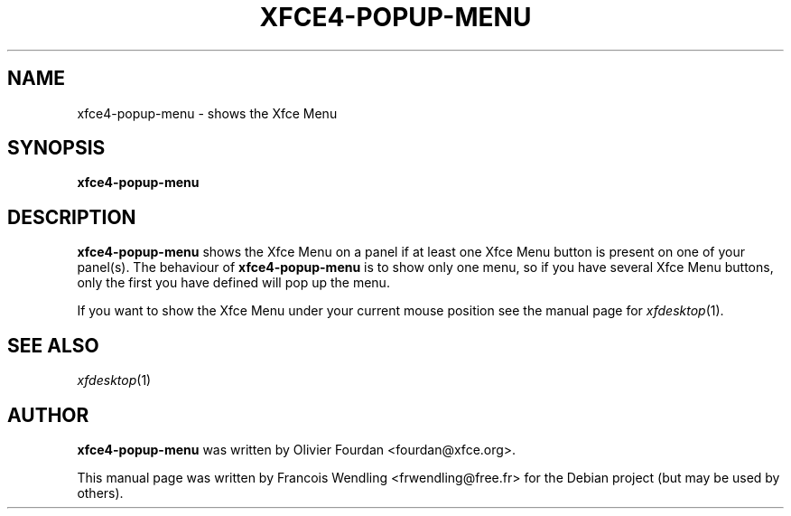 .\" http://svn.xfce.org/svn/Xfce/xfdesktop/trunk/panel-plugin/Xfce4-popup-menu.c
.\" sets Olivier Fourdan as author

.TH "XFCE4-POPUP-MENU" "1" "2006-11-18" "4.3.99.1"
.SH "NAME"
xfce4-popup-menu \- shows the Xfce Menu

.SH "SYNOPSIS"
.B xfce4-popup-menu

.SH "DESCRIPTION"
.B xfce4-popup-menu
shows the Xfce Menu on a panel if at least one Xfce Menu button is present on
one of your panel(s). The behaviour of
.B xfce4-popup-menu
is to show only one menu, so if you have several Xfce Menu buttons, only the
first you have defined will pop up the menu.

If you want to show the Xfce Menu under your current mouse position see the
manual page for
.IR xfdesktop (1).


.SH "SEE ALSO"
.IR xfdesktop (1)

.SH "AUTHOR"
.B xfce4-popup-menu
was written by Olivier Fourdan <fourdan@xfce.org>.
.PP
This manual page was written by Francois Wendling <frwendling@free.fr> for the
Debian project (but may be used by others).
